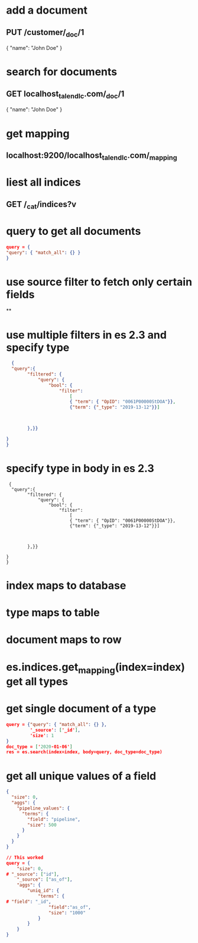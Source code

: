 * add a document
** PUT /customer/_doc/1
{
  "name": "John Doe"
}
* search for documents
** GET localhost_talend_lc.com/_doc/1
{
  "name": "John Doe"
}
* get mapping
** localhost:9200/localhost_talend_lc.com/_mapping
* liest all indices
** GET /_cat/indices?v
* query to get all documents
  #+BEGIN_SRC json
  query = {
  "query": { "match_all": {} }
  }
  #+END_SRC
* use source filter to fetch only certain fields
**
* use multiple filters in es 2.3 and specify type
  #+BEGIN_SRC json
  {
  "query":{
        "filtered": {
            "query": {
                "bool": {
                    "filter":
                        [
                        { "term": { "OpID": "0061P00000StDOA"}},
                        {"term": {"_type": "2019-13-12"}}]



        },}}

}
}
  #+END_SRC
* specify type in body in es 2.3
#+BEGIN_SRC
 {
  "query":{
        "filtered": {
            "query": {
                "bool": {
                    "filter":
                        [
                        { "term": { "OpID": "0061P00000StDOA"}},
                        {"term": {"_type": "2019-13-12"}}]



        },}}

}
}
#+END_SRC
* index maps to database
* type maps to table
* document maps to row
* es.indices.get_mapping(index=index) get all types
* get single document of a type
#+BEGIN_SRC json
query = {"query": { "match_all": {} },
         '_source': ['_id'],
         'size': 1
}
doc_type = ['2020-01-06']
res = es.search(index=index, body=query, doc_type=doc_type)
#+END_SRC
* get all unique values of a field
#+BEGIN_SRC json
{
  "size": 0,
  "aggs": {
    "pipeline_values": {
      "terms": {
        "field": "pipeline",
        "size": 500
      }
    }
  }
}

// This worked
query = {
    "size": 0,
# "_source": ["id"],
    "_source": ["as_of"],
    "aggs": {
        "uniq_id": {
            "terms": {
# "field": "_id",
                "field":"as_of",
                "size": "1000"
            }
        }
    }
}
#+END_SRC
